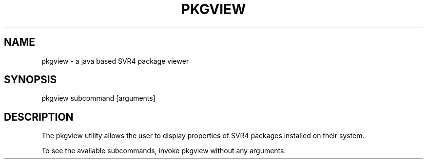 .TH "PKGVIEW" "1" "May 26, 2020"
.SH "NAME"
pkgview \- a java based SVR4 package viewer
.SH "SYNOPSIS"
pkgview subcommand [arguments]
.SH DESCRIPTION
The pkgview utility allows the user to display properties of SVR4
packages installed on their system.
.LP
To see the available subcommands, invoke pkgview without any arguments.
